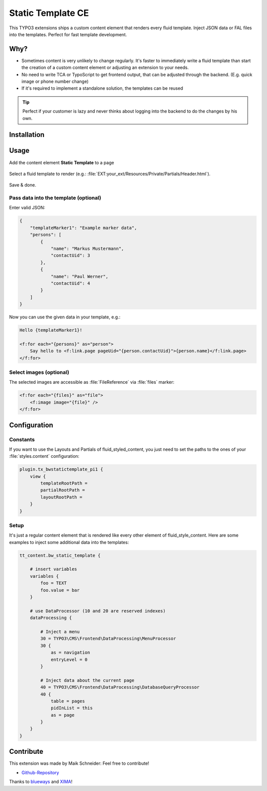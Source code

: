 Static Template CE
==================

This TYPO3 extensions ships a custom content element that renders every fluid template. Inject JSON data or FAL files into the templates. Perfect for fast template development.

.. figure:: ./Images/Preview.jpg
    :alt: Plugin in the TYPO3 Backend

Why?
----

* Sometimes content is very unlikely to change regularly. It's faster to immediately write a fluid template than start the creation of a custom content element or adjusting an extension to your needs.
* No need to write TCA or TypoScript to get frontend output, that can be adjusted through the backend. (E.g. quick image or phone number change)
* If it's required to implement a standalone solution, the templates can be reused

.. tip::

    Perfect if your customer is lazy and never thinks about logging into the backend to do the changes by his own.

Installation
------------

.. rst-class:: bignums-tip

    1. Install via composer

        .. code:: bash

            composer require blueways/bw-static-template

    2. Include static TypoScript template

    3. Include static PageTS template


Usage
-----

Add the content element **Static Template** to a page

.. figure:: ./Images/NewContentElement.png
    :alt: Content Element Wizard
    :class: with-shadow


Select a fluid template to render (e.g.: :file:`EXT:your_ext/Resources/Private/Partials/Header.html`).


.. figure:: ./Images/TCA.png
    :alt: TCA
    :class: with-shadow


Save & done.


Pass data into the template (optional)
~~~~~~~~~~~~~~~~~~~~~~~~~~~~~~~~~~

Enter valid JSON:

.. code:: json

    {
        "templateMarker1": "Example marker data",
        "persons": [
            {
                "name": "Markus Mustermann",
                "contactUid": 3
            },
            {
                "name": "Paul Werner",
                "contactUid": 4
            }
        ]
    }

Now you can use the given data in your template, e.g.:

.. code:: html

    Hello {templateMarker1}!

    <f:for each="{persons}" as="person">
        Say hello to <f:link.page pageUid="{person.contactUid}">{person.name}</f:link.page>
    </f:for>


Select images (optional)
~~~~~~~~~~~~~~~~~~~~~~~~

The selected images are accessible as :file:`FileReference` via :file:`files` marker:

.. code:: html

    <f:for each="{files}" as="file">
        <f:image image="{file}" />
    </f:for>


Configuration
-------------

Constants
~~~~~~~~~

If you want to use the Layouts and Partials of fluid_styled_content, you just need to set the paths to the ones of your :file:`styles.content` configuration:

.. code:: typoscript

    plugin.tx_bwstatictemplate_pi1 {
        view {
            templateRootPath =
            partialRootPath =
            layoutRootPath =
        }
    }


Setup
~~~~~

It's just a regular content element that is rendered like every other element of fluid_style_content. Here are some examples to inject some additional data into the templates:

.. code:: typoscript

    tt_content.bw_static_template {

        # insert variables
        variables {
            foo = TEXT
            foo.value = bar
        }

        # use DataProcessor (10 and 20 are reserved indexes)
        dataProcessing {

            # Inject a menu
            30 = TYPO3\CMS\Frontend\DataProcessing\MenuProcessor
            30 {
                as = navigation
                entryLevel = 0
            }

            # Inject data about the current page
            40 = TYPO3\CMS\Frontend\DataProcessing\DatabaseQueryProcessor
            40 {
                table = pages
                pidInList = this
                as = page
            }
        }
    }


Contribute
-------------------

This extension was made by Maik Schneider: Feel free to contribute!

* `Github-Repository <https://github.com/maikschneider/bw_static_template/>`__

Thanks to `blueways <https://www.blueways.de/>`__ and `XIMA <https://www.xima.de/>`__!
